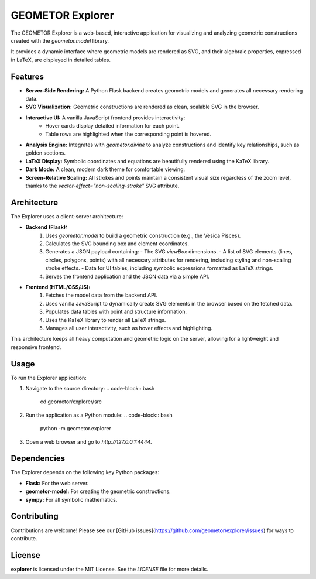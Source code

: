 GEOMETOR Explorer
=================

The GEOMETOR Explorer is a web-based, interactive application for visualizing and analyzing geometric constructions created with the `geometor.model` library.

It provides a dynamic interface where geometric models are rendered as SVG, and their algebraic properties, expressed in LaTeX, are displayed in detailed tables.

Features
--------

- **Server-Side Rendering:** A Python Flask backend creates geometric models and generates all necessary rendering data.
- **SVG Visualization:** Geometric constructions are rendered as clean, scalable SVG in the browser.
- **Interactive UI:** A vanilla JavaScript frontend provides interactivity:
    - Hover cards display detailed information for each point.
    - Table rows are highlighted when the corresponding point is hovered.
- **Analysis Engine:** Integrates with `geometor.divine` to analyze constructions and identify key relationships, such as golden sections.
- **LaTeX Display:** Symbolic coordinates and equations are beautifully rendered using the KaTeX library.
- **Dark Mode:** A clean, modern dark theme for comfortable viewing.
- **Screen-Relative Scaling:** All strokes and points maintain a consistent visual size regardless of the zoom level, thanks to the `vector-effect="non-scaling-stroke"` SVG attribute.

Architecture
------------

The Explorer uses a client-server architecture:

- **Backend (Flask):**
    1.  Uses `geometor.model` to build a geometric construction (e.g., the Vesica Pisces).
    2.  Calculates the SVG bounding box and element coordinates.
    3.  Generates a JSON payload containing:
        - The SVG `viewBox` dimensions.
        - A list of SVG elements (lines, circles, polygons, points) with all necessary attributes for rendering, including styling and non-scaling stroke effects.
        - Data for UI tables, including symbolic expressions formatted as LaTeX strings.
    4.  Serves the frontend application and the JSON data via a simple API.

- **Frontend (HTML/CSS/JS):**
    1.  Fetches the model data from the backend API.
    2.  Uses vanilla JavaScript to dynamically create SVG elements in the browser based on the fetched data.
    3.  Populates data tables with point and structure information.
    4.  Uses the KaTeX library to render all LaTeX strings.
    5.  Manages all user interactivity, such as hover effects and highlighting.

This architecture keeps all heavy computation and geometric logic on the server, allowing for a lightweight and responsive frontend.

Usage
-----

To run the Explorer application:

1.  Navigate to the source directory:
    .. code-block:: bash

       cd geometor/explorer/src

2.  Run the application as a Python module:
    .. code-block:: bash

       python -m geometor.explorer

3.  Open a web browser and go to `http://127.0.0.1:4444`.

Dependencies
------------

The Explorer depends on the following key Python packages:

- **Flask:** For the web server.
- **geometor-model:** For creating the geometric constructions.
- **sympy:** For all symbolic mathematics.

Contributing
------------

Contributions are welcome! Please see our [GitHub issues](https://github.com/geometor/explorer/issues) for ways to contribute.

License
-------

**explorer** is licensed under the MIT License. See the `LICENSE` file for more details.